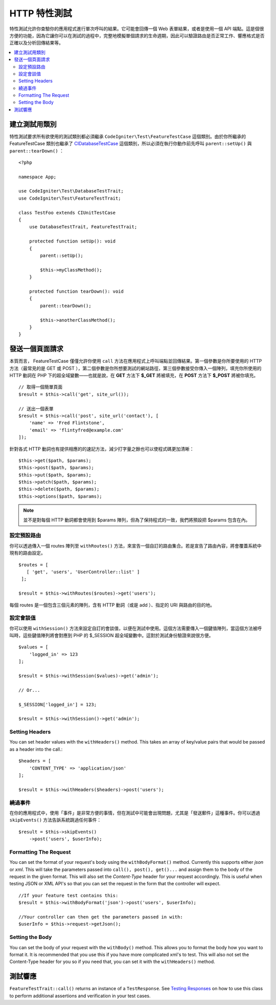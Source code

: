 ####################
HTTP 特性測試
####################

特性測試允許你查驗你的應用程式進行單次呼叫的結果。它可能會回傳一個 Web 表單結果，或者是使用一個 API 端點。這是個很方便的功能，因為它讓你可以在測試的過程中，完整地模擬單個請求的生命週期，因此可以驗證路由是否正常工作、響應格式是否正確以及分析回傳結果等。

.. contents::
    :local:
    :depth: 2

建立測試用類別
==============

特性測試要求所有欲使用的測試類別都必須繼承 ``CodeIgniter\Test\FeatureTestCase`` 這個類別。由於你所繼承的 FeatureTestCase 類別也繼承了 `CIDatabaseTestCase <database.html>`_ 
這個類別，所以必須在執行你動作前先呼叫 ``parent::setUp()`` 與 ``parent::tearDown()`` ：

::

    <?php

    namespace App;

    use CodeIgniter\Test\DatabaseTestTrait;
    use CodeIgniter\Test\FeatureTestTrait;

    class TestFoo extends CIUnitTestCase
    {
        use DatabaseTestTrait, FeatureTestTrait;

        protected function setUp(): void
        {
            parent::setUp();

            $this->myClassMethod();
        }

        protected function tearDown(): void
        {
            parent::tearDown();

            $this->anotherClassMethod();
        }
    }

發送一個頁面請求
=================

本質而言， FeatureTestCase 僅僅允許你使用 ``call`` 方法在應用程式上呼叫端點並回傳結果。第一個參數是你所要使用的 HTTP 方法（最常見的是 GET 或 POST ），第二個參數是你所想要測試的網站路徑，第三個參數接受你傳入一個陣列，填充你所使用的 HTTP 動詞在 PHP 下的超全域變數——也就是說，在 **GET** 方法下 **$_GET** 將被填充，在 **POST** 方法下 **$_POST** 將被你填充。

::

    // 取得一個簡單頁面
    $result = $this->call('get', site_url());

    // 送出一個表單
    $result = $this->call('post', site_url('contact'), [
        'name' => 'Fred Flintstone',
        'email' => 'flintyfred@example.com'
    ]);

針對各式 HTTP 動詞也有提供相應的的速記方法，減少打字量之餘也可以使程式碼更加清晰：

::

    $this->get($path, $params);
    $this->post($path, $params);
    $this->put($path, $params);
    $this->patch($path, $params);
    $this->delete($path, $params);
    $this->options($path, $params);

.. note:: 並不是對每個 HTTP 動詞都會使用到 $params 陣列，但為了保持程式的一致，我們將預設把 $params 包含在內。

設定預設路由
------------------------

你可以透過傳入一個 routes 陣列至 ``withRoutes()`` 方法，來宣告一個自訂的路由集合。若是宣告了路由內容，將會覆蓋系統中現有的路由設定。

::

    $routes = [
       [ 'get', 'users', 'UserController::list' ]
     ];

    $result = $this->withRoutes($routes)->get('users');

每個 routes 是一個包含三個元素的陣列，含有 HTTP 動詞（或是 add ）、指定的 URI 與路由的目的地。

設定會談值
----------------------

你可以使用 ``withSession()`` 方法來設定自訂的會談值，以便在測試中使用。這個方法需要傳入一個鍵值陣列，當這個方法被呼叫時，這些鍵值陣列將會對應到 PHP 的 $_SESSION 超全域變數中。這對於測試身份驗證來說很方便。 

::

    $values = [
        'logged_in' => 123
    ];

    $result = $this->withSession($values)->get('admin');

    // Or...

    $_SESSION['logged_in'] = 123;

    $result = $this->withSession()->get('admin');

Setting Headers
---------------

You can set header values with the ``withHeaders()`` method. This takes an array of key/value pairs that would be
passed as a header into the call.::

    $headers = [
        'CONTENT_TYPE' => 'application/json'
    ];

    $result = $this->withHeaders($headers)->post('users');

繞過事件
----------------

在你的應用程式中，使用「事件」是非常方便的事情，但在測試中可能會出現問題，尤其是「發送郵件」這種事件。你可以透過 ``skipEvents()`` 方法告訴系統跳過任何事件：

::

    $result = $this->skipEvents()
        ->post('users', $userInfo);

Formatting The Request
-----------------------

You can set the format of your request's body using the ``withBodyFormat()`` method. Currently this supports either
`json` or `xml`. This will take the parameters passed into ``call(), post(), get()...`` and assign them to the
body of the request in the given format. This will also set the `Content-Type` header for your request accordingly.
This is useful when testing JSON or XML API's so that you can set the request in the form that the controller will expect.
::

    //If your feature test contains this:
    $result = $this->withBodyFormat('json')->post('users', $userInfo);

    //Your controller can then get the parameters passed in with:
    $userInfo = $this->request->getJson();

Setting the Body
----------------

You can set the body of your request with the ``withBody()`` method. This allows you to format the body how you want
to format it. It is recommended that you use this if you have more complicated xml's to test. This will also not set
the Content-Type header for you so if you need that, you can set it with the ``withHeaders()`` method.

測試響應
====================

``FeatureTestTrait::call()`` returns an instance of a ``TestResponse``. See `Testing Responses <response.html>`_ on
how to use this class to perform additional assertions and verification in your test cases.
